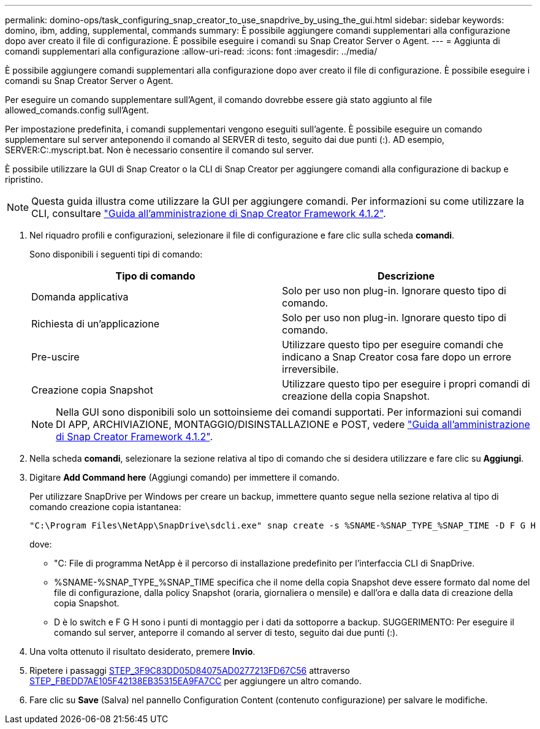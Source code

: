 ---
permalink: domino-ops/task_configuring_snap_creator_to_use_snapdrive_by_using_the_gui.html 
sidebar: sidebar 
keywords: domino, ibm, adding, supplemental, commands 
summary: È possibile aggiungere comandi supplementari alla configurazione dopo aver creato il file di configurazione. È possibile eseguire i comandi su Snap Creator Server o Agent. 
---
= Aggiunta di comandi supplementari alla configurazione
:allow-uri-read: 
:icons: font
:imagesdir: ../media/


[role="lead"]
È possibile aggiungere comandi supplementari alla configurazione dopo aver creato il file di configurazione. È possibile eseguire i comandi su Snap Creator Server o Agent.

Per eseguire un comando supplementare sull'Agent, il comando dovrebbe essere già stato aggiunto al file allowed_comands.config sull'Agent.

Per impostazione predefinita, i comandi supplementari vengono eseguiti sull'agente. È possibile eseguire un comando supplementare sul server anteponendo il comando al SERVER di testo, seguito dai due punti (:). AD esempio, SERVER:C:.myscript.bat. Non è necessario consentire il comando sul server.

È possibile utilizzare la GUI di Snap Creator o la CLI di Snap Creator per aggiungere comandi alla configurazione di backup e ripristino.


NOTE: Questa guida illustra come utilizzare la GUI per aggiungere comandi. Per informazioni su come utilizzare la CLI, consultare https://library.netapp.com/ecm/ecm_download_file/ECMP12395422["Guida all'amministrazione di Snap Creator Framework 4.1.2"].

. Nel riquadro profili e configurazioni, selezionare il file di configurazione e fare clic sulla scheda *comandi*.
+
Sono disponibili i seguenti tipi di comando:

+
|===
| Tipo di comando | Descrizione 


 a| 
Domanda applicativa
 a| 
Solo per uso non plug-in. Ignorare questo tipo di comando.



 a| 
Richiesta di un'applicazione
 a| 
Solo per uso non plug-in. Ignorare questo tipo di comando.



 a| 
Pre-uscire
 a| 
Utilizzare questo tipo per eseguire comandi che indicano a Snap Creator cosa fare dopo un errore irreversibile.



 a| 
Creazione copia Snapshot
 a| 
Utilizzare questo tipo per eseguire i propri comandi di creazione della copia Snapshot.

|===
+

NOTE: Nella GUI sono disponibili solo un sottoinsieme dei comandi supportati. Per informazioni sui comandi DI APP, ARCHIVIAZIONE, MONTAGGIO/DISINSTALLAZIONE e POST, vedere link:https://library.netapp.com/ecm/ecm_download_file/ECMP12395422["Guida all'amministrazione di Snap Creator Framework 4.1.2"].

. Nella scheda *comandi*, selezionare la sezione relativa al tipo di comando che si desidera utilizzare e fare clic su *Aggiungi*.
. Digitare *Add Command here* (Aggiungi comando) per immettere il comando.
+
Per utilizzare SnapDrive per Windows per creare un backup, immettere quanto segue nella sezione relativa al tipo di comando creazione copia istantanea:

+
[listing]
----
"C:\Program Files\NetApp\SnapDrive\sdcli.exe" snap create -s %SNAME-%SNAP_TYPE_%SNAP_TIME -D F G H
----
+
dove:

+
** "C: File di programma NetApp è il percorso di installazione predefinito per l'interfaccia CLI di SnapDrive.
** %SNAME-%SNAP_TYPE_%SNAP_TIME specifica che il nome della copia Snapshot deve essere formato dal nome del file di configurazione, dalla policy Snapshot (oraria, giornaliera o mensile) e dall'ora e dalla data di creazione della copia Snapshot.
** D è lo switch e F G H sono i punti di montaggio per i dati da sottoporre a backup. SUGGERIMENTO: Per eseguire il comando sul server, anteporre il comando al server di testo, seguito dai due punti (:).


. Una volta ottenuto il risultato desiderato, premere *Invio*.
. Ripetere i passaggi <<STEP_3F9C83DD05D84075AD0277213FD67C56,STEP_3F9C83DD05D84075AD0277213FD67C56>> attraverso <<STEP_FBEDD7AE105F42138EB35315EA9FA7CC,STEP_FBEDD7AE105F42138EB35315EA9FA7CC>> per aggiungere un altro comando.
. Fare clic su *Save* (Salva) nel pannello Configuration Content (contenuto configurazione) per salvare le modifiche.

